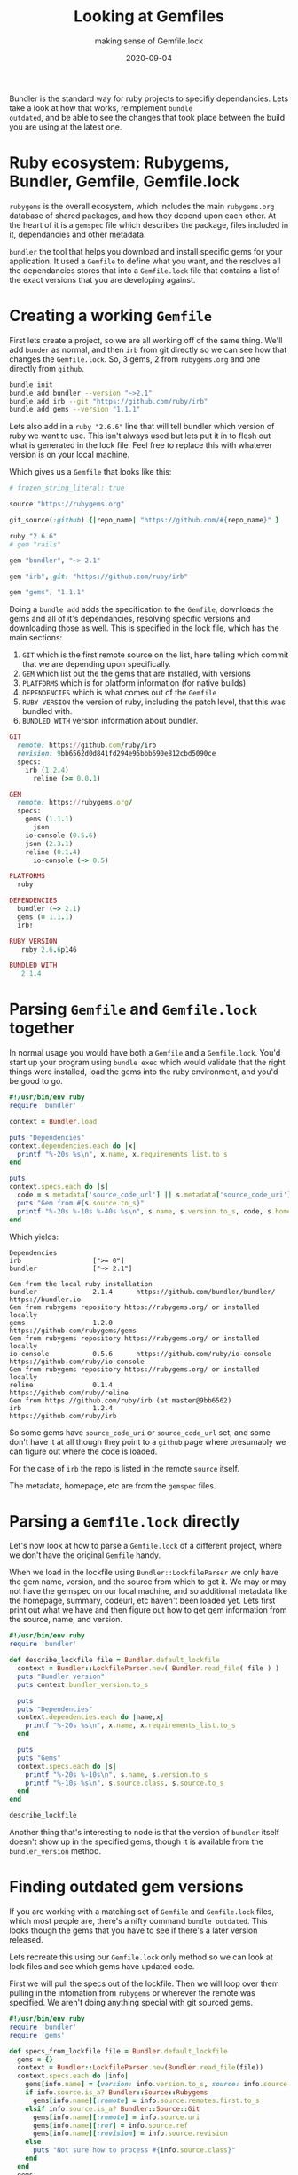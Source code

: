 #+title: Looking at Gemfiles
#+subtitle: making sense of Gemfile.lock
#+tags: ruby, bundler, packagemanagers, git
#+date: 2020-09-04

Bundler is the standard way for ruby projects to specifiy
dependancies.  Lets take a look at how that works, reimplement =bundle
outdated=, and be able to see the changes that took place between the
build you are using at the latest one.

* Ruby ecosystem: Rubygems, Bundler, Gemfile, Gemfile.lock

=rubygems= is the overall ecosystem, which includes the main
=rubygems.org= database of shared packages, and how they depend upon
each other.  At the heart of it is a =gemspec= file which describes the
package, files included in it, dependancies and other metadata.

=bundler= the tool that helps you download and install specific gems for
your application.  It used a =Gemfile= to define what you want, and the
resolves all the dependancies stores that into a =Gemfile.lock= file
that contains a list of the exact versions that you are developing
against.

* Creating a working =Gemfile=

First lets create a project, so we are all working off of the same
thing.  We'll add =bunder= as normal, and then =irb= from git directly so
we can see how that changes the =Gemfile.lock=.  So, 3 gems, 2 from
=rubygems.org= and one directly from =github=.

#+begin_src bash
bundle init
bundle add bundler --version "~>2.1"
bundle add irb --git "https://github.com/ruby/irb"
bundle add gems --version "1.1.1"
#+end_src

Lets also add in a =ruby "2.6.6"= line that will tell bundler which
version of ruby we want to use.  This isn't always used but lets put
it in to flesh out what is generated in the lock file.  Feel free to
replace this with whatever version is on your local machine.

Which gives us a =Gemfile= that looks like this:

#+begin_src ruby
# frozen_string_literal: true

source "https://rubygems.org"

git_source(:github) {|repo_name| "https://github.com/#{repo_name}" }

ruby "2.6.6"
# gem "rails"

gem "bundler", "~> 2.1"

gem "irb", git: "https://github.com/ruby/irb"

gem "gems", "1.1.1"
#+end_src

Doing a =bundle add= adds the specification to the =Gemfile=, downloads
the gems and all of it's dependancies, resolving specific versions and
downloading those as well.  This is specified in the lock file, which
has the main sections:

1. =GIT= which is the first remote source on the list, here telling
   which commit that we are depending upon specifically.
2. =GEM= which list out the the gems that are installed, with versions
3. =PLATFORMS= which is for platform information (for native builds)
4. =DEPENDENCIES= which is what comes out of the =Gemfile=
5. =RUBY VERSION= the version of ruby, including the patch level, that
   this was bundled with.
6. =BUNDLED WITH= version information about bundler.

#+begin_src ruby
GIT
  remote: https://github.com/ruby/irb
  revision: 9bb6562d0d841fd294e95bbb690e812cbd5090ce
  specs:
    irb (1.2.4)
      reline (>= 0.0.1)

GEM
  remote: https://rubygems.org/
  specs:
    gems (1.1.1)
      json
    io-console (0.5.6)
    json (2.3.1)
    reline (0.1.4)
      io-console (~> 0.5)

PLATFORMS
  ruby

DEPENDENCIES
  bundler (~> 2.1)
  gems (= 1.1.1)
  irb!

RUBY VERSION
   ruby 2.6.6p146

BUNDLED WITH
   2.1.4
#+end_src
 
* Parsing =Gemfile= and =Gemfile.lock= together

In normal usage you would have both a =Gemfile= and a =Gemfile.lock=.
You'd start up your program using =bundle exec= which would validate
that the right things were installed, load the gems into the ruby
environment, and you'd be good to go.

#+begin_src ruby :tangle gemfile.rb :results output
  #!/usr/bin/env ruby
  require 'bundler'

  context = Bundler.load

  puts "Dependencies"
  context.dependencies.each do |x|
    printf "%-20s %s\n", x.name, x.requirements_list.to_s
  end

  puts
  context.specs.each do |s|
    code = s.metadata['source_code_url'] || s.metadata['source_code_uri']
    puts "Gem from #{s.source.to_s}"
    printf "%-20s %-10s %-40s %s\n", s.name, s.version.to_s, code, s.homepage
  end
#+end_src

Which yields:

#+RESULTS:
: Dependencies
: irb                  [">= 0"]
: bundler              ["~> 2.1"]
: 
: Gem from the local ruby installation
: bundler              2.1.4      https://github.com/bundler/bundler/      https://bundler.io
: Gem from rubygems repository https://rubygems.org/ or installed locally
: gems                 1.2.0                                               https://github.com/rubygems/gems
: Gem from rubygems repository https://rubygems.org/ or installed locally
: io-console           0.5.6      https://github.com/ruby/io-console       https://github.com/ruby/io-console
: Gem from rubygems repository https://rubygems.org/ or installed locally
: reline               0.1.4                                               https://github.com/ruby/reline
: Gem from https://github.com/ruby/irb (at master@9bb6562)
: irb                  1.2.4                                               https://github.com/ruby/irb

So some gems have =source_code_uri= or =source_code_url= set, and some
don't have it at all though they point to a =github= page where
presumably we can figure out where the code is loaded.

For the case of =irb= the repo is listed in the remote =source= itself.

The metadata, homepage, etc are from the =gemspec= files.

* Parsing a =Gemfile.lock= directly

Let's now look at how to parse a =Gemfile.lock= of a different project,
where we don't have the original =Gemfile= handy.

When we load in the lockfile using =Bundler::LockfileParser= we only
have the gem name, version, and the source from which to get it.  We
may or may not have the gemspec on our local machine, and so
additional metadata like the homepage, summary, codeurl, etc haven't
been loaded yet.  Lets first print out what we have and then figure
out how to get gem information from the source, name, and version.

#+begin_src ruby :tangle gemfilelock.rb
#!/usr/bin/env ruby
require 'bundler'

def describe_lockfile file = Bundler.default_lockfile
  context = Bundler::LockfileParser.new( Bundler.read_file( file ) )
  puts "Bundler version"
  puts context.bundler_version.to_s

  puts
  puts "Dependencies"
  context.dependencies.each do |name,x|
    printf "%-20s %s\n", x.name, x.requirements_list.to_s
  end

  puts
  puts "Gems"
  context.specs.each do |s|
    printf "%-20s %-10s\n", s.name, s.version.to_s
    printf "%-10s %s\n", s.source.class, s.source.to_s
  end
end

describe_lockfile

#+end_src

#+RESULTS:
: Bundler version
: 2.1.4
:
: Dependencies
: bundler              ["~> 2.1"]
: gems                 ["~> 1.2"]
: irb                  [">= 0"]
:
: Gems
: gems                 1.2.0     
: Bundler::Source::Rubygems rubygems repository https://rubygems.org/ or installed locally
: io-console           0.5.6     
: Bundler::Source::Rubygems rubygems repository https://rubygems.org/ or installed locally
: irb                  1.2.4     
: Bundler::Source::Git https://github.com/ruby/irb (at master@9bb6562)
: reline               0.1.4     
: Bundler::Source::Rubygems rubygems repository https://rubygems.org/ or installed locally

Another thing that's interesting to node is that the version of
=bundler= itself doesn't show up in the specified gems, though it is
available from the =bundler_version= method.

* Finding outdated gem versions

If you are working with a matching set of =Gemfile= and =Gemfile.lock=
files, which most people are, there's a nifty command =bundle outdated=.
This looks though the gems that you have to see if there's a later
version released.

Lets recreate this using our =Gemfile.lock= only method so we can look
at lock files and see which gems have updated code.

First we will pull the specs out of the lockfile. Then we will loop
over them pulling in the infomation from =rubygems= or wherever the
remote was specified. We aren't doing anything special with git
sourced gems.

#+begin_src ruby :tangle outdated.rb :results output
  #!/usr/bin/env ruby
  require 'bundler'
  require 'gems'

  def specs_from_lockfile file = Bundler.default_lockfile
    gems = {}
    context = Bundler::LockfileParser.new(Bundler.read_file(file))
    context.specs.each do |info|
      gems[info.name] = {version: info.version.to_s, source: info.source.class }
      if info.source.is_a? Bundler::Source::Rubygems
        gems[info.name][:remote] = info.source.remotes.first.to_s 
      elsif info.source.is_a? Bundler::Source::Git
        gems[info.name][:remote] = info.source.uri 
        gems[info.name][:ref] = info.source.ref
        gems[info.name][:revision] = info.source.revision
      else
        puts "Not sure how to process #{info.source.class}"
      end
    end
    gems
  end

  def add_rubygems_versions info
    info.each do |name, spec|
      if spec[:source] == Bundler::Source::Rubygems
        gems_client = Gems::Client.new( { host: spec[:remote] } )
        spec[:info] = gems_client.info( name )
      elsif spec[:source] == Bundler::Source::Git
        spec[:info] = Gems.info( name )
      else
        puts "Not sure of the source of #{name}"
      end
    end
  end

  specs = specs_from_lockfile ARGV[0] || Bundler.default_lockfile
  add_rubygems_versions( specs )

  printf "%15s  %-8s %-8s %3s %s\n", "Name", "Current", "Latest", "Old", "Info"

  specs.each do |name,info|
    info[:info] ||= {}
    current_version = info[:version]
    new_version = info[:info]["version"]
    printf "%15s  %-8s %-8s %-3s %s\n", 
           name,
           current_version,
           new_version,
           current_version == new_version ? "" : "Y",
           info[:info]["info"][0..50]
  end

#+end_src

#+RESULTS:
:            Name  Current  Latest   Old Info
:            gems  1.1.1    1.2.0    Y   Ruby wrapper for the RubyGems.org API
:      io-console  0.5.6    0.5.6        add console capabilities to IO instances.
:             irb  1.2.4    1.2.4        Interactive Ruby command-line tool for REPL (Read E
:            json  2.3.1    2.3.1        This is a JSON implementation as a Ruby extension i
:          reline  0.1.4    0.1.4        Alternative GNU Readline or Editline implementation

This is a very simple project, but we can see that the one gem that we
held back to =1.1.1= instead of the (current) latst of =1.2.0= is
outdated.

* Future thoughts

Looking at the =Gemfile.lock= file we're able to see which versions of
the gems are installed, and we can pull down the git repos of most of
them using the metadata. (Or homepage, for a lot of them.)  The
standard bundling tools will create a git tag for each of the
releases, so in our next installment we will start looking seeing the
code different between the versions, both the commit messages as well
as overall activity in these projects.  This should help us understand
how risky the upgrades are, and if we believe in semvar.

* References

1. https://stackoverflow.com/questions/38800129/parsing-a-gemfile-lock-with-bundl
2. https://rdoc.info/github/bundler/bundler/Bundler/LazySpecification
3. https://rdoc.info/github/rubygems/rubygems/Gem/Specification


# Local Variables:
# eval: (add-hook 'after-save-hook (lambda ()(org-babel-tangle)) nil t)
# End:
